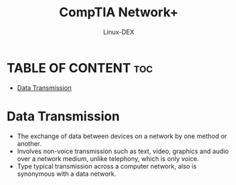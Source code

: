 #+TITLE: CompTIA Network+
#+DESCRIPTION: Data Transmissions
#+AUTHOR: Linux-DEX
#+OPTIONS: toc:3
#+CAPTION: My Image

* TABLE OF CONTENT :toc:
- [[#data-transmission][Data Transmission]]

* Data Transmission
+ The exchange of data between devices on a network by one method or another.
+ Involves non-voice transmission such as text, video, graphics and audio over a network medium, unlike telephony, which is only voice.
+ Type typical transmission across a computer network, also is synonymous with a data network.







